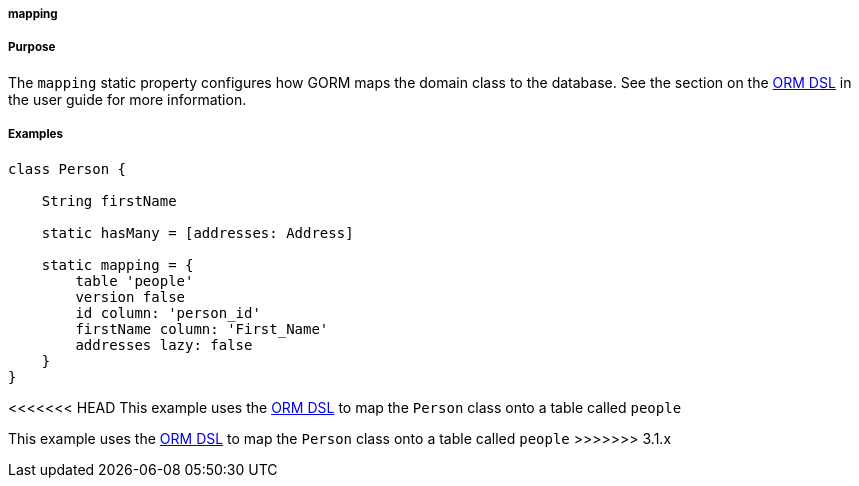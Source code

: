 
===== mapping



===== Purpose

The `mapping` static property configures how GORM maps the domain class to the database. See the section on the http://gorm.grails.org/snapshot/hibernate/6.0.x/index.html#ormdsl[ORM DSL] in the user guide for more information.

===== Examples


[source,java]
----
class Person {

    String firstName

    static hasMany = [addresses: Address]

    static mapping = {
        table 'people'
        version false
        id column: 'person_id'
        firstName column: 'First_Name'
        addresses lazy: false
    }
}
----

<<<<<<< HEAD
This example uses the http://gorm.grails.org/snapshot/hibernate/6.0.x/index.html#ormdsl[ORM DSL] to map the `Person` class onto a table called `people`
=======
This example uses the link:GORM.html#ormdsl[ORM DSL] to map the `Person` class onto a table called `people`
>>>>>>> 3.1.x
